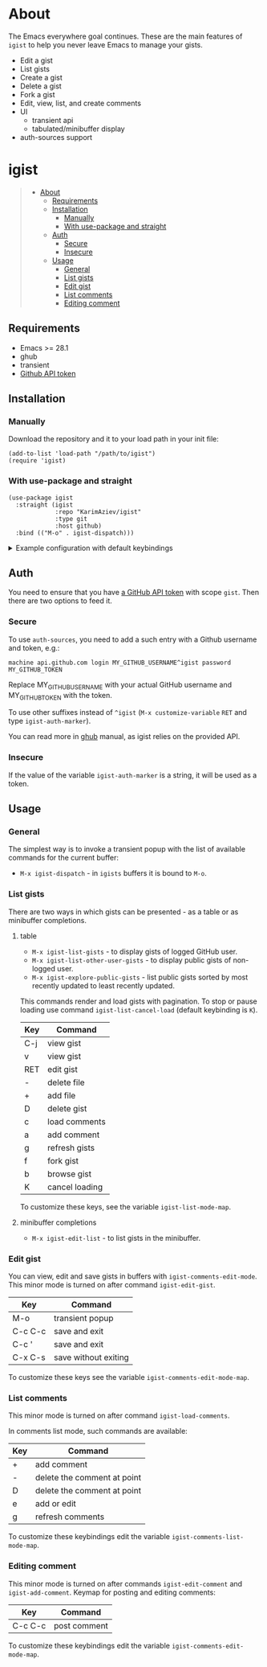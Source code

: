#+AUTHOR: Karim Aziiev
#+EMAIL: karim.aziiev@gmail.com
#+OPTIONS: tags:nil

* About
The Emacs everywhere goal continues. These are the main features of
~igist~ to help you never leave Emacs to manage your gists.

[[./igist-demo.gif]]

- Edit a gist
- List gists
- Create a gist
- Delete a gist
- Fork a gist
- Edit, view, list, and create comments
- UI
  - transient api
  - tabulated/minibuffer display
- auth-sources support

* igist                                                            :TOC_3_gh:QUOTE:
#+BEGIN_QUOTE
- [[#about][About]]
  - [[#requirements][Requirements]]
  - [[#installation][Installation]]
    - [[#manually][Manually]]
    - [[#with-use-package-and-straight][With use-package and straight]]
  - [[#auth][Auth]]
    - [[#secure][Secure]]
    - [[#insecure][Insecure]]
  - [[#usage][Usage]]
    - [[#general][General]]
    - [[#list-gists][List gists]]
    - [[#edit-gist][Edit gist]]
    - [[#list-comments][List comments]]
    - [[#editing-comment][Editing comment]]
#+END_QUOTE

** Requirements

+ Emacs >= 28.1
+ ghub
+ transient
+ [[https://magit.vc/manual/forge/Token-Creation.html#Token-Creation][Github API token]]

** Installation

*** Manually

Download the repository and it to your load path in your init file:

#+begin_src elisp :eval no
(add-to-list 'load-path "/path/to/igist")
(require 'igist)
#+end_src

*** With use-package and straight

#+begin_src elisp :eval no
(use-package igist
  :straight (igist
             :repo "KarimAziev/igist"
             :type git
             :host github)
  :bind (("M-o" . igist-dispatch)))
#+end_src

#+begin_export html

<details>
  <summary>Example configuration with default keybindings</summary>

```elisp
(use-package igist
  :straight (igist
             :repo "KarimAziev/igist"
             :type git
             :host github)
  :bind (("M-o" . igist-dispatch)
         (:map igist-edit-mode-map
               ([remap save-buffer] . igist-save-current-gist)
               ("M-o" . igist-dispatch)
               ("C-c C-c" . igist-save-current-gist-and-exit)
               ("C-c C-k" . kill-current-buffer)
               ("C-c '" . igist-save-current-gist-and-exit))
         (:map igist-list-mode-map
               ("C-j" . igist-list-view-current)
               ("RET" . igist-list-view-current)
               ("+" . igist-list-add-file)
               ("-" . igist-delete-current-filename)
               ("D" . igist-delete-current-gist)
               ("a" . igist-add-comment)
               ("c" . igist-load-comments)
               ("e" . igist-list-edit-description)
               ("f" . igist-fork-gist)
               ("g" . igist-list-gists)
               ("v" . igist-list-view-current)
               ("b" . igist-browse-gist)
         (:map igist-comments-edit-mode-map
               ("M-o" . igist-dispatch)
               ("C-c C-c" . igist-post-comment)
               ("C-c C-k" . kill-current-buffer))
         (:map igist-comments-list-mode-map
               ("+" . igist-add-comment)
               ("-" . igist-delete-comment-at-point)
               ("D" . igist-delete-comment-at-point)
               ("e" . igist-add-or-edit-comment)
               ("g" . igist-load-comments))))
```
</details>
#+end_export


** Auth
You need to ensure that you have [[https://github.com/settings/tokens][a GitHub API token]] with scope ~gist~. Then there are two options to feed it.

*** Secure

To use ~auth-sources~, you need to add a such entry with a Github username and token, e.g.:

#+begin_example
machine api.github.com login MY_GITHUB_USERNAME^igist password MY_GITHUB_TOKEN
#+end_example

Replace MY_GITHUB_USERNAME with your actual GitHub username and MY_GITHUB_TOKEN with the token.

To use other suffixes instead of =^igist= (~M-x customize-variable~ ~RET~ and type ~igist-auth-marker~).

You can read more in [[https://magit.vc/manual/forge/Token-Creation.html#Token-Creation][ghub]] manual, as igist relies on the provided API.

*** Insecure
If the value of the variable ~igist-auth-marker~ is a string, it will be used as a token.

** Usage

*** General

The simplest way is to invoke a transient popup with the list of available commands for the current buffer:

- ~M-x igist-dispatch~ - in ~igists~ buffers it is bound to =M-o=.

*** List gists

There are two ways in which gists can be presented - as a table or as minibuffer completions.

**** table

- ~M-x igist-list-gists~ - to display gists of logged GitHub user.
- ~M-x igist-list-other-user-gists~ - to display public gists of non-logged user.
- ~M-x igist-explore-public-gists~ - list public gists sorted by most recently updated to least recently updated.

This commands render and load gists with pagination. To stop or pause loading use command ~igist-list-cancel-load~ (default keybinding is ~K~).

| Key | Command        |
|-----+----------------|
| C-j | view gist      |
| v   | view gist      |
| RET | edit gist      |
| -   | delete file    |
| +   | add file       |
| D   | delete gist    |
| c   | load comments  |
| a   | add comment    |
| g   | refresh gists  |
| f   | fork gist      |
| b   | browse gist    |
| K   | cancel loading |

To customize these keys, see the variable =igist-list-mode-map=.

**** minibuffer completions

- ~M-x igist-edit-list~ - to list gists in the minibuffer.

*** Edit gist

You can view, edit and save gists in buffers with =igist-comments-edit-mode=.
This minor mode is turned on after command ~igist-edit-gist~.

| Key     | Command              |
|---------+----------------------|
| M-o     | transient popup      |
| C-c C-c | save and exit        |
| C-c '   | save and exit        |
| C-x C-s | save without exiting |

To customize these keys see the variable =igist-comments-edit-mode-map=.

*** List comments

This minor mode is turned on after command ~igist-load-comments~.

In comments list mode, such commands are available:

| Key | Command                     |
|-----+-----------------------------|
| +   | add comment                 |
| -   | delete the comment at point |
| D   | delete the comment at point |
| e   | add or edit                 |
| g   | refresh comments            |

To customize these keybindings edit the variable =igist-comments-list-mode-map=.

*** Editing comment

This minor mode is turned on after commands ~igist-edit-comment~ and ~igist-add-comment~.
Keymap for posting and editing comments:

| Key     | Command      |
|---------+--------------|
| C-c C-c | post comment |

To customize these keybindings edit the variable =igist-comments-edit-mode-map=.